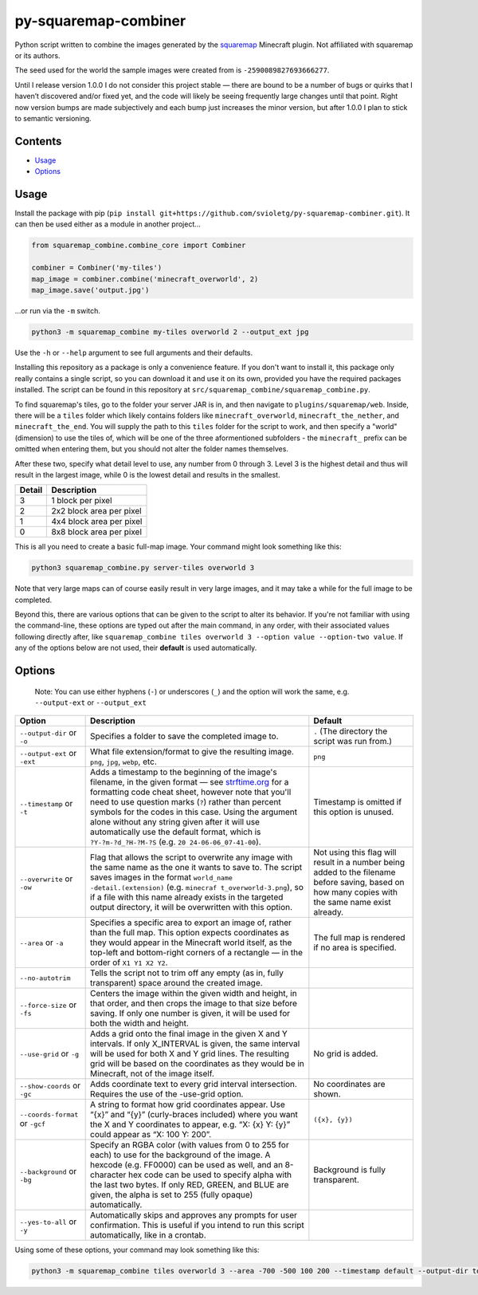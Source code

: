 py-squaremap-combiner 
======================

|Python 3.12|

Python script written to combine the images generated by the
`squaremap <https://modrinth.com/plugin/squaremap>`__ Minecraft plugin.
Not affiliated with squaremap or its authors.

The seed used for the world the sample images were created from is
``-2590089827693666277``.

Until I release version 1.0.0 I do not consider this project stable —
there are bound to be a number of bugs or quirks that I haven’t
discovered and/or fixed yet, and the code will likely be seeing
frequently large changes until that point. Right now version bumps are
made subjectively and each bump just increases the minor version, but
after 1.0.0 I plan to stick to semantic versioning.

Contents
-----

- `Usage <#usage>`__
- `Options <#options>`__

Usage
-----

Install the package with pip (``pip install git+https://github.com/svioletg/py-squaremap-combiner.git``).
It can then be used either as a module in another project...

.. code:: python

   from squaremap_combine.combine_core import Combiner

   combiner = Combiner('my-tiles')
   map_image = combiner.combine('minecraft_overworld', 2)
   map_image.save('output.jpg')

…or run via the ``-m`` switch.

.. code:: bash

   python3 -m squaremap_combine my-tiles overworld 2 --output_ext jpg

Use the ``-h`` or ``--help`` argument to see full arguments and their
defaults.

Installing this repository as a package is only a convenience feature.
If you don't want to install it, this package only really contains a
single script, so you can download it and use it on its own, provided
you have the required packages installed. The script can be found in
this repository at ``src/squaremap_combine/squaremap_combine.py``.

To find squaremap's tiles, go to the folder your server JAR is in, and
then navigate to ``plugins/squaremap/web``. Inside, there will be a
``tiles`` folder which likely contains folders like
``minecraft_overworld``, ``minecraft_the_nether``, and
``minecraft_the_end``. You will supply the path to this ``tiles`` folder
for the script to work, and then specify a "world" (dimension) to use
the tiles of, which will be one of the three aformentioned subfolders -
the ``minecraft_`` prefix can be omitted when entering them, but you
should not alter the folder names themselves.

After these two, specify what detail level to use, any number from 0
through 3. Level 3 is the highest detail and thus will result in the
largest image, while 0 is the lowest detail and results in the smallest.

====== ========================
Detail Description
====== ========================
3      1 block per pixel
2      2x2 block area per pixel
1      4x4 block area per pixel
0      8x8 block area per pixel
====== ========================

This is all you need to create a basic full-map image. Your command
might look something like this:

.. code:: bash

   python3 squaremap_combine.py server-tiles overworld 3

Note that very large maps can of course easily result in very large
images, and it may take a while for the full image to be completed.

Beyond this, there are various options that can be given to the script
to alter its behavior. If you're not familiar with using the
command-line, these options are typed out after the main command, in any
order, with their associated values following directly after, like
``squaremap_combine tiles overworld 3 --option value --option-two value``.
If any of the options below are not used, their **default** is used
automatically.

Options
-------

   Note: You can use either hyphens (``-``) or underscores (``_``) and
   the option will work the same, e.g. ``--output-ext`` or
   ``--output_ext``

+-----------------------+-----------------------+-----------------------+
| Option                | Description           | Default               |
+=======================+=======================+=======================+
| ``--output-dir`` or   | Specifies a folder to | ``.`` (The directory  |
| ``-o``                | save the completed    | the script was run    |
|                       | image to.             | from.)                |
+-----------------------+-----------------------+-----------------------+
| ``--output-ext`` or   | What file             | ``png``               |
| ``-ext``              | extension/format to   |                       |
|                       | give the resulting    |                       |
|                       | image. ``png``,       |                       |
|                       | ``jpg``, ``webp``,    |                       |
|                       | etc.                  |                       |
+-----------------------+-----------------------+-----------------------+
| ``--timestamp`` or    | Adds a timestamp to   | Timestamp is omitted  |
| ``-t``                | the beginning of the  | if this option is     |
|                       | image's filename, in  | unused.               |
|                       | the given format —    |                       |
|                       | see                   |                       |
|                       | `strftime.org <http   |                       |
|                       | s://strftime.org/>`__ |                       |
|                       | for a formatting code |                       |
|                       | cheat sheet, however  |                       |
|                       | note that you'll need |                       |
|                       | to use question marks |                       |
|                       | (``?``) rather than   |                       |
|                       | percent symbols for   |                       |
|                       | the codes in this     |                       |
|                       | case. Using the       |                       |
|                       | argument alone        |                       |
|                       | without any string    |                       |
|                       | given after it will   |                       |
|                       | use automatically use |                       |
|                       | the default format,   |                       |
|                       | which is              |                       |
|                       | ``?Y-?m-?d_?H-?M-?S`` |                       |
|                       | (e.g. ``20            |                       |
|                       | 24-06-06_07-41-00``). |                       |
+-----------------------+-----------------------+-----------------------+
| ``--overwrite`` or    | Flag that allows the  | Not using this flag   |
| ``-ow``               | script to overwrite   | will result in a      |
|                       | any image with the    | number being added to |
|                       | same name as the one  | the filename before   |
|                       | it wants to save to.  | saving, based on how  |
|                       | The script saves      | many copies with the  |
|                       | images in the format  | same name exist       |
|                       | ``world_name          | already.              |
|                       | -detail.(extension)`` |                       |
|                       | (e.g. ``minecraf      |                       |
|                       | t_overworld-3.png``), |                       |
|                       | so if a file with     |                       |
|                       | this name already     |                       |
|                       | exists in the         |                       |
|                       | targeted output       |                       |
|                       | directory, it will be |                       |
|                       | overwritten with this |                       |
|                       | option.               |                       |
+-----------------------+-----------------------+-----------------------+
| ``--area`` or ``-a``  | Specifies a specific  | The full map is       |
|                       | area to export an     | rendered if no area   |
|                       | image of, rather than | is specified.         |
|                       | the full map. This    |                       |
|                       | option expects        |                       |
|                       | coordinates as they   |                       |
|                       | would appear in the   |                       |
|                       | Minecraft world       |                       |
|                       | itself, as the        |                       |
|                       | top-left and          |                       |
|                       | bottom-right corners  |                       |
|                       | of a rectangle — in   |                       |
|                       | the order of          |                       |
|                       | ``X1 Y1 X2 Y2``.      |                       |
+-----------------------+-----------------------+-----------------------+
| ``--no-autotrim``     | Tells the script not  |                       |
|                       | to trim off any empty |                       |
|                       | (as in, fully         |                       |
|                       | transparent) space    |                       |
|                       | around the created    |                       |
|                       | image.                |                       |
+-----------------------+-----------------------+-----------------------+
| ``--force-size`` or   | Centers the image     |                       |
| ``-fs``               | within the given      |                       |
|                       | width and height, in  |                       |
|                       | that order, and then  |                       |
|                       | crops the image to    |                       |
|                       | that size before      |                       |
|                       | saving. If only one   |                       |
|                       | number is given, it   |                       |
|                       | will be used for both |                       |
|                       | the width and height. |                       |
+-----------------------+-----------------------+-----------------------+
| ``--use-grid`` or     | Adds a grid onto the  | No grid is added.     |
| ``-g``                | final image in the    |                       |
|                       | given X and Y         |                       |
|                       | intervals. If only    |                       |
|                       | X_INTERVAL is given,  |                       |
|                       | the same interval     |                       |
|                       | will be used for both |                       |
|                       | X and Y grid lines.   |                       |
|                       | The resulting grid    |                       |
|                       | will be based on the  |                       |
|                       | coordinates as they   |                       |
|                       | would be in           |                       |
|                       | Minecraft, not of the |                       |
|                       | image itself.         |                       |
+-----------------------+-----------------------+-----------------------+
| ``--show-coords`` or  | Adds coordinate text  | No coordinates are    |
| ``-gc``               | to every grid         | shown.                |
|                       | interval              |                       |
|                       | intersection.         |                       |
|                       | Requires the use of   |                       |
|                       | the -use-grid option. |                       |
+-----------------------+-----------------------+-----------------------+
| ``--coords-format``   | A string to format    | ``({x}, {y})``        |
| or ``-gcf``           | how grid coordinates  |                       |
|                       | appear. Use “{x}” and |                       |
|                       | “{y}” (curly-braces   |                       |
|                       | included) where you   |                       |
|                       | want the X and Y      |                       |
|                       | coordinates to        |                       |
|                       | appear, e.g. “X: {x}  |                       |
|                       | Y: {y}” could appear  |                       |
|                       | as “X: 100 Y: 200”.   |                       |
+-----------------------+-----------------------+-----------------------+
| ``--background`` or   | Specify an RGBA color | Background is fully   |
| ``-bg``               | (with values from 0   | transparent.          |
|                       | to 255 for each) to   |                       |
|                       | use for the           |                       |
|                       | background of the     |                       |
|                       | image. A hexcode      |                       |
|                       | (e.g. FF0000) can be  |                       |
|                       | used as well, and an  |                       |
|                       | 8-character hex code  |                       |
|                       | can be used to        |                       |
|                       | specify alpha with    |                       |
|                       | the last two bytes.   |                       |
|                       | If only RED, GREEN,   |                       |
|                       | and BLUE are given,   |                       |
|                       | the alpha is set to   |                       |
|                       | 255 (fully opaque)    |                       |
|                       | automatically.        |                       |
+-----------------------+-----------------------+-----------------------+
| ``--yes-to-all`` or   | Automatically skips   |                       |
| ``-y``                | and approves any      |                       |
|                       | prompts for user      |                       |
|                       | confirmation. This is |                       |
|                       | useful if you intend  |                       |
|                       | to run this script    |                       |
|                       | automatically, like   |                       |
|                       | in a crontab.         |                       |
+-----------------------+-----------------------+-----------------------+

Using some of these options, your command may look something like this:

.. code:: bash

   python3 -m squaremap_combine tiles overworld 3 --area -700 -500 100 200 --timestamp default --output-dir town-area --output-ext jpg -y

.. |Python 3.12| image:: https://img.shields.io/badge/python-3.12-blue.svg
   :target: https://www.python.org/downloads/release/python-3120/
